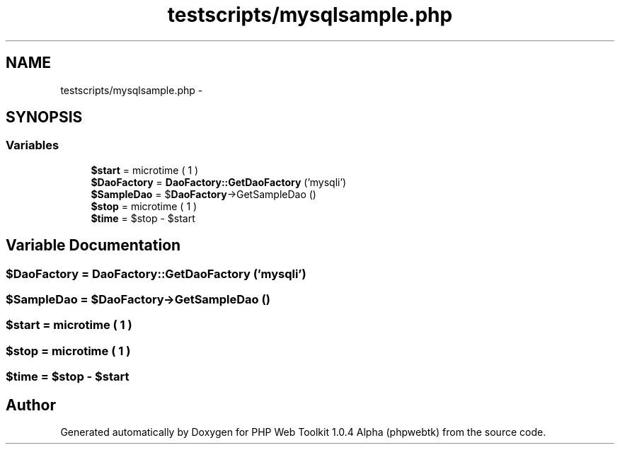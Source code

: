 .TH "testscripts/mysqlsample.php" 3 "Sat Nov 12 2016" "PHP Web Toolkit 1.0.4 Alpha (phpwebtk)" \" -*- nroff -*-
.ad l
.nh
.SH NAME
testscripts/mysqlsample.php \- 
.SH SYNOPSIS
.br
.PP
.SS "Variables"

.in +1c
.ti -1c
.RI "\fB$start\fP = microtime ( 1 )"
.br
.ti -1c
.RI "\fB$DaoFactory\fP = \fBDaoFactory::GetDaoFactory\fP ('mysqli')"
.br
.ti -1c
.RI "\fB$SampleDao\fP = $\fBDaoFactory\fP\->GetSampleDao ()"
.br
.ti -1c
.RI "\fB$stop\fP = microtime ( 1 )"
.br
.ti -1c
.RI "\fB$time\fP = $stop \- $start"
.br
.in -1c
.SH "Variable Documentation"
.PP 
.SS "$\fBDaoFactory\fP = \fBDaoFactory::GetDaoFactory\fP ('mysqli')"

.SS "$\fBSampleDao\fP = $\fBDaoFactory\fP\->GetSampleDao ()"

.SS "$start = microtime ( 1 )"

.SS "$stop = microtime ( 1 )"

.SS "$time = $stop \- $start"

.SH "Author"
.PP 
Generated automatically by Doxygen for PHP Web Toolkit 1\&.0\&.4 Alpha (phpwebtk) from the source code\&.
